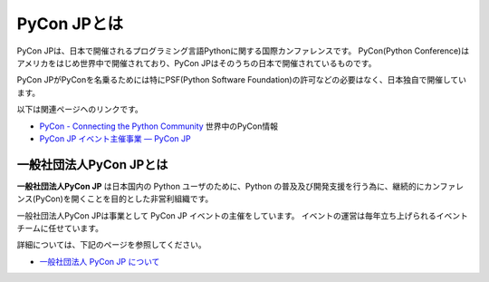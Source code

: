 .. _about:

==============
 PyCon JPとは
==============

PyCon JPは、日本で開催されるプログラミング言語Pythonに関する国際カンファレンスです。
PyCon(Python Conference)はアメリカをはじめ世界中で開催されており、PyCon JPはそのうちの日本で開催されているものです。

PyCon JPがPyConを名乗るためには特にPSF(Python Software Foundation)の許可などの必要はなく、日本独自で開催しています。

以下は関連ページヘのリンクです。

- `PyCon - Connecting the Python Community <http://www.pycon.org/>`_ 世界中のPyCon情報
- `PyCon JP イベント主催事業 — PyCon JP <https://www.pycon.jp/organizer/index.html>`_

一般社団法人PyCon JPとは
========================
**一般社団法人PyCon JP** は日本国内の Python ユーザのために、Python の普及及び開発支援を行う為に、継続的にカンファレンス(PyCon)を開くことを目的とした非営利組織です。

一般社団法人PyCon JPは事業として PyCon JP イベントの主催をしています。
イベントの運営は毎年立ち上げられるイベントチームに任せています。

詳細については、下記のページを参照してください。

- `一般社団法人 PyCon JP について <https://www.pycon.jp/committee/index.html>`_

